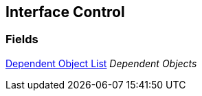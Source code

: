 [#manual/interface-control]

## Interface Control

### Fields

<<manual/dependent-object-list.html,Dependent Object List>> _Dependent Objects_::

ifdef::backend-multipage_html5[]
link:reference/interface-control.html[Reference]
endif::[]